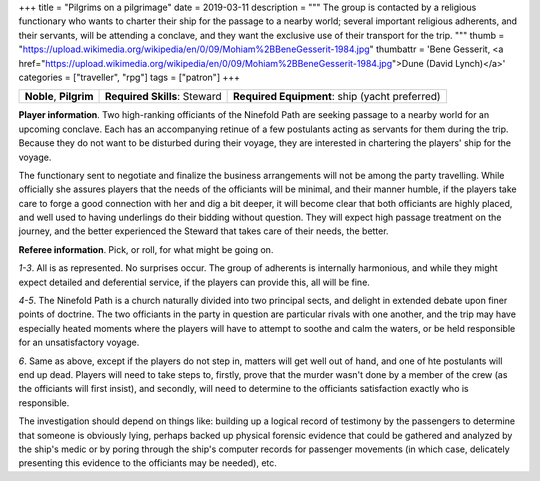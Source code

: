 +++
title = "Pilgrims on a pilgrimage"
date = 2019-03-11
description = """
The group is contacted by a religious functionary who wants to charter their
ship for the passage to a nearby world; several important religious adherents,
and their servants, will be attending a conclave, and they want the exclusive
use of their transport for the trip.
"""
thumb = "https://upload.wikimedia.org/wikipedia/en/0/09/Mohiam%2BBeneGesserit-1984.jpg"
thumbattr = 'Bene Gesserit, <a href="https://upload.wikimedia.org/wikipedia/en/0/09/Mohiam%2BBeneGesserit-1984.jpg">Dune (David Lynch)</a>'
categories = ["traveller", "rpg"]
tags = ["patron"]
+++


.. csv-table::
   :delim: ;
   :widths: auto

   **Noble**, **Pilgrim**; **Required Skills**: Steward; **Required Equipment**: ship (yacht preferred)

**Player information**. Two high-ranking officiants of the Ninefold Path are
seeking passage to a nearby world for an upcoming conclave. Each has an
accompanying retinue of a few postulants acting as servants for them during the
trip. Because they do not want to be disturbed during their voyage, they are
interested in chartering the players' ship for the voyage.

The functionary sent to negotiate and finalize the business arrangements will
not be among the party travelling. While officially she assures players that
the needs of the officiants will be minimal, and their manner humble, if the
players take care to forge a good connection with her and dig a bit deeper, it
will become clear that both officiants are highly placed, and well used to
having underlings do their bidding without question. They will expect high
passage treatment on the journey, and the better experienced the Steward that
takes care of their needs, the better.

**Referee information**. Pick, or roll, for what might be going on.

*1-3*. All is as represented. No surprises occur. The group of adherents is
internally harmonious, and while they might expect detailed and deferential
service, if the players can provide this, all will be fine.

*4-5*. The Ninefold Path is a church naturally divided into two principal
sects, and delight in extended debate upon finer points of doctrine. The two
officiants in the party in question are particular rivals with one another, and
the trip may have especially heated moments where the players will have to
attempt to soothe and calm the waters, or be held responsible for an
unsatisfactory voyage.

*6*. Same as above, except if the players do not step in, matters will get well
out of hand, and one of hte postulants will end up dead. Players will need to
take steps to, firstly, prove that the murder wasn't done by a member of the
crew (as the officiants will first insist), and secondly, will need to
determine to the officiants satisfaction exactly who is responsible.

The investigation should depend on things like: building up a logical record of
testimony by the passengers to determine that someone is obviously lying,
perhaps backed up physical forensic evidence that could be gathered and
analyzed by the ship's medic or by poring through the ship's computer records
for passenger movements (in which case, delicately presenting this evidence to
the officiants may be needed), etc.


.. |br| raw:: html

   <br/>

.. |sp| raw:: html

   &nbsp;

.. |_| unicode:: 0xA0
   :trim:

.. |__| unicode:: 0xA0 0xA0
   :trim:
